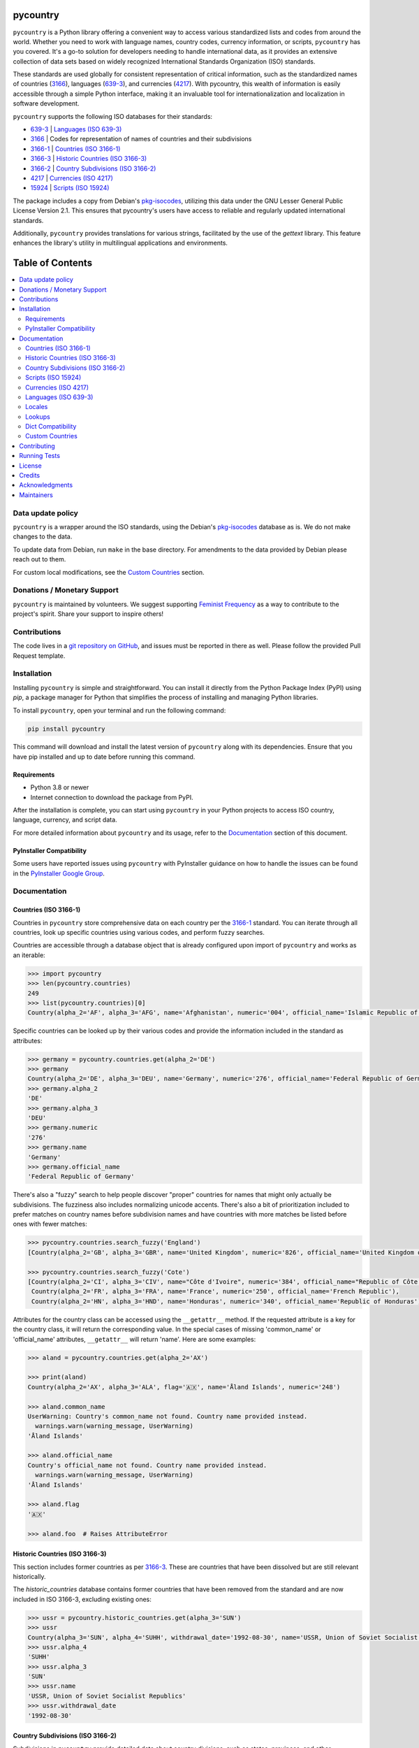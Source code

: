 pycountry
=========

.. image:: https://img.shields.io/pypi/v/pycountry.svg
    :target: https://pypi.org/project/pycountry/
    :alt: PyPI Version

``pycountry`` is a Python library offering a convenient way to access various standardized lists and codes from around the world. Whether you need to work with language names, country codes, currency information, or scripts, ``pycountry`` has you covered. It's a go-to solution for developers needing to handle international data, as it provides an extensive collection of data sets based on widely recognized International Standards Organization (ISO) standards.

These standards are used globally for consistent representation of critical information, such as the standardized names of countries (`3166 <https://en.wikipedia.org/wiki/ISO_3166>`_), languages (`639-3 <https://en.wikipedia.org/wiki/ISO_639-3>`_), and currencies (`4217 <https://en.wikipedia.org/wiki/ISO_4217>`_). With pycountry, this wealth of information is easily accessible through a simple Python interface, making it an invaluable tool for internationalization and localization in software development.

``pycountry`` supports the following ISO databases for their standards:

* `639-3 <https://en.wikipedia.org/wiki/ISO_639-3>`_ | `Languages (ISO 639-3)`_
* `3166 <https://en.wikipedia.org/wiki/ISO_3166>`_ | Codes for representation of names of countries and their subdivisions
* `3166-1 <https://en.wikipedia.org/wiki/ISO_3166-1>`_ | `Countries (ISO 3166-1)`_
* `3166-3 <https://en.wikipedia.org/wiki/ISO_3166-3>`_ | `Historic Countries (ISO 3166-3)`_
* `3166-2 <https://en.wikipedia.org/wiki/ISO_3166-2>`_ | `Country Subdivisions (ISO 3166-2)`_
* `4217 <https://en.wikipedia.org/wiki/ISO_4217>`_ | `Currencies (ISO 4217)`_
* `15924 <https://en.wikipedia.org/wiki/ISO_15924>`_ | `Scripts (ISO 15924)`_

The package includes a copy from Debian's `pkg-isocodes <https://salsa.debian.org/iso-codes-team/iso-codes>`_, utilizing this data under the GNU Lesser General Public License Version 2.1. This ensures that pycountry's users have access to reliable and regularly updated international standards.

Additionally, ``pycountry`` provides translations for various strings, facilitated by the use of the `gettext` library. This feature enhances the library's utility in multilingual applications and environments.

Table of Contents
================

.. contents::
   :local:
   :depth: 2

Data update policy
------------------

``pycountry`` is a wrapper around the ISO standards, using the Debian's `pkg-isocodes <https://salsa.debian.org/iso-codes-team/iso-codes>`_ database as is. We do not make changes to the data.

To update data from Debian, run ``make`` in the base directory. For amendments to the data provided by Debian please reach out to them.

For custom local modifications, see the `Custom Countries`_ section.

Donations / Monetary Support
----------------------------

``pycountry`` is maintained by volunteers. We suggest supporting `Feminist Frequency <https://feministfrequency.com/donate/>`_ as a way to contribute to the project's spirit. Share your support to inspire others!

Contributions
-------------

The code lives in a `git repository on GitHub <https://github.com/pycountry/pycountry>`_, and issues must be reported in there as well. Please follow the provided Pull Request template.

Installation
------------

Installing ``pycountry`` is simple and straightforward. You can install it directly from the Python Package Index (PyPI) using `pip`, a package manager for Python that simplifies the process of installing and managing Python libraries.

To install ``pycountry``, open your terminal and run the following command:

.. code:: pycon

  pip install pycountry

This command will download and install the latest version of ``pycountry`` along with its dependencies. Ensure that you have pip installed and up to date before running this command.

Requirements
^^^^^^^^^^^^

* Python 3.8 or newer
* Internet connection to download the package from PyPI.

After the installation is complete, you can start using ``pycountry`` in your Python projects to access ISO country, language, currency, and script data.

For more detailed information about ``pycountry`` and its usage, refer to the `Documentation`_ section of this document.

PyInstaller Compatibility
^^^^^^^^^^^^^^^^^^^^^^^^^

Some users have reported issues using ``pycountry`` with PyInstaller guidance on how to handle the issues can be found in the `PyInstaller Google Group <https://groups.google.com/g/pyinstaller/c/OYhJdeZ9010/m/vLhYAWUzAQAJ>`_.

Documentation
-------------

Countries (ISO 3166-1)
^^^^^^^^^^^^^^^^^^^^^^

Countries in ``pycountry`` store comprehensive data on each country per the `3166-1 <https://en.wikipedia.org/wiki/ISO_3166-1>`_ standard. You can iterate through all countries, look up specific countries using various codes, and perform fuzzy searches.

Countries are accessible through a database object that is already configured upon import of ``pycountry`` and works as an iterable:

.. code:: pycon

  >>> import pycountry
  >>> len(pycountry.countries)
  249
  >>> list(pycountry.countries)[0]
  Country(alpha_2='AF', alpha_3='AFG', name='Afghanistan', numeric='004', official_name='Islamic Republic of Afghanistan')

Specific countries can be looked up by their various codes and provide the information included in the standard as attributes:

.. code:: pycon

  >>> germany = pycountry.countries.get(alpha_2='DE')
  >>> germany
  Country(alpha_2='DE', alpha_3='DEU', name='Germany', numeric='276', official_name='Federal Republic of Germany')
  >>> germany.alpha_2
  'DE'
  >>> germany.alpha_3
  'DEU'
  >>> germany.numeric
  '276'
  >>> germany.name
  'Germany'
  >>> germany.official_name
  'Federal Republic of Germany'

There's also a "fuzzy" search to help people discover "proper" countries for names that might only actually be subdivisions. The fuzziness also includes normalizing unicode accents. There's also a bit of prioritization included to prefer matches on country names before subdivision names and have countries with more matches be listed before ones with fewer matches:

.. code:: pycon

  >>> pycountry.countries.search_fuzzy('England')
  [Country(alpha_2='GB', alpha_3='GBR', name='United Kingdom', numeric='826', official_name='United Kingdom of Great Britain and Northern Ireland')]

  >>> pycountry.countries.search_fuzzy('Cote')
  [Country(alpha_2='CI', alpha_3='CIV', name="Côte d'Ivoire", numeric='384', official_name="Republic of Côte d'Ivoire"),
   Country(alpha_2='FR', alpha_3='FRA', name='France', numeric='250', official_name='French Republic'),
   Country(alpha_2='HN', alpha_3='HND', name='Honduras', numeric='340', official_name='Republic of Honduras')]

Attributes for the country class can be accessed using the ``__getattr__`` method. If the requested attribute is a key for the country class, it will return the corresponding value. In the special cases of missing 'common_name' or 'official_name' attributes, ``__getattr__`` will return 'name'. Here are some examples:

.. code:: pycon

  >>> aland = pycountry.countries.get(alpha_2='AX')

  >>> print(aland)
  Country(alpha_2='AX', alpha_3='ALA', flag='🇦🇽', name='Åland Islands', numeric='248')

  >>> aland.common_name
  UserWarning: Country's common_name not found. Country name provided instead.
    warnings.warn(warning_message, UserWarning)
  'Åland Islands'

  >>> aland.official_name
  Country's official_name not found. Country name provided instead.
    warnings.warn(warning_message, UserWarning)
  'Åland Islands'

  >>> aland.flag
  '🇦🇽'

  >>> aland.foo  # Raises AttributeError

Historic Countries (ISO 3166-3)
^^^^^^^^^^^^^^^^^^^^^^^^^^^^^^^

This section includes former countries as per `3166-3 <https://en.wikipedia.org/wiki/ISO_3166-3>`_. These are countries that have been dissolved but are still relevant historically.

The `historic_countries` database contains former countries that have been removed from the standard and are now included in ISO 3166-3, excluding existing ones:

.. code:: pycon

 >>> ussr = pycountry.historic_countries.get(alpha_3='SUN')
 >>> ussr
 Country(alpha_3='SUN', alpha_4='SUHH', withdrawal_date='1992-08-30', name='USSR, Union of Soviet Socialist Republics', numeric='810')
 >>> ussr.alpha_4
 'SUHH'
 >>> ussr.alpha_3
 'SUN'
 >>> ussr.name
 'USSR, Union of Soviet Socialist Republics'
 >>> ussr.withdrawal_date
 '1992-08-30'


Country Subdivisions (ISO 3166-2)
^^^^^^^^^^^^^^^^^^^^^^^^^^^^^^^^^

Subdivisions in ``pycountry`` provide detailed data about country divisions, such as states, provinces, and other administrative regions as per `3166-2 <https://en.wikipedia.org/wiki/ISO_3166-2>`_.

The country ``subdivisions`` are a little more complex than the ``countries`` because they are in a nested structure.

All subdivisons can be accessed directly:

.. code:: pycon

  >>> len(pycountry.subdivisions)
  4847
  >>> list(pycountry.subdivisions)[0]
  Subdivision(code='AD-07', country_code='AD', name='Andorra la Vella', parent_code=None, type='Parish')

Subdivisions can be accessed using their unique code. The resulting object will provide at least their code, name and type:

.. code:: pycon

  >>> de_st = pycountry.subdivisions.get(code='DE-ST')
  >>> de_st.code
  'DE-ST'
  >>> de_st.name
  'Sachsen-Anhalt'
  >>> de_st.type
  'State'
  >>> de_st.country
  Country(alpha_2='DE', alpha_3='DEU', name='Germany', numeric='276', official_name='Federal Republic of Germany')

Some subdivisions specify another subdivision as a parent:

.. code:: pycon

  >>> al_br = pycountry.subdivisions.get(code='AL-BU')
  >>> al_br.code
  'AL-BU'
  >>> al_br.name
  'Bulqiz\xeb'
  >>> al_br.type
  'District'
  >>> al_br.parent_code
  'AL-09'
  >>> al_br.parent
  Subdivision(code='AL-09', country_code='AL', name='Dib\xebr', parent_code=None, type='County')
  >>> al_br.parent.name
  'Dib\xebr'

The divisions of a single country can be queried using the country_code index:

.. code:: pycon

  >>> len(pycountry.subdivisions.get(country_code='DE'))
  16

  >>> len(pycountry.subdivisions.get(country_code='US'))
  57

Similar to countries, the `search_fuzzy` method has been implemented for subdivisions to facilitate finding relevant subdivision entries. This method includes unicode normalization for accents and prioritizes matches on subdivision names. The search algorithm is designed to return more relevant matches first:

This method is especially useful for cases where the exact name or code of the subdivision is not known.

.. code:: pycon

  >>> pycountry.subdivisions.search_fuzzy('York')
    [Subdivision(code='GB-YOR', country_code='GB', name='York', parent='GB-ENG', parent_code='GB-GB-ENG', type='Unitary authority')
    Subdivision(code='GB-ERY', country_code='GB', name='East Riding of Yorkshire', parent='GB-ENG', parent_code='GB-GB-ENG', type='Unitary authority')
    Subdivision(code='GB-NYK', country_code='GB', name='North Yorkshire', parent='GB-ENG', parent_code='GB-GB-ENG', type='Two-tier county')
    Subdivision(code='US-NY', country_code='US', name='New York', parent_code=None, type='State')]

Scripts (ISO 15924)
^^^^^^^^^^^^^^^^^^^

Access script information based on `15924 <https://en.wikipedia.org/wiki/ISO_15924>`_, useful for applications dealing with linguistic and cultural data. Scripts are available from a database similar to the countries:

.. code:: pycon

  >>> len(pycountry.scripts)
  169
  >>> list(pycountry.scripts)[0]
  Script(alpha_4='Afak', name='Afaka', numeric='439')

  >>> latin = pycountry.scripts.get(name='Latin')
  >>> latin
  Script(alpha_4='Latn', name='Latin', numeric='215')
  >>> latin.alpha4
  'Latn'
  >>> latin.name
  'Latin'
  >>> latin.numeric
  '215'


Currencies (ISO 4217)
^^^^^^^^^^^^^^^^^^^^^

Access currency infromation based on `4217 <https://en.wikipedia.org/wiki/ISO_4217>`_, including currency names and codes. The currencies database is, again, similar to the ones before:

.. code:: pycon

  >>> len(pycountry.currencies)
  182
  >>> list(pycountry.currencies)[0]
  Currency(alpha_3='AED', name='UAE Dirham', numeric='784')
  >>> argentine_peso = pycountry.currencies.get(alpha_3='ARS')
  >>> argentine_peso
  Currency(alpha_3='ARS', name='Argentine Peso', numeric='032')
  >>> argentine_peso.alpha_3
  'ARS'
  >>> argentine_peso.name
  'Argentine Peso'
  >>> argentine_peso.numeric
  '032'


Languages (ISO 639-3)
^^^^^^^^^^^^^^^^^^^^^

The language database in ``pycountry`` covers a wide range of languages as per `639-3 <https://en.wikipedia.org/wiki/ISO_639-3>`_. This is particularly useful for multilingual applications.

.. code:: pycon

  >>> len(pycountry.languages)
  7874
  >>> list(pycountry.languages)[0]
  Language(alpha_3='aaa', name='Ghotuo', scope='I', type='L')

  >>> aragonese = pycountry.languages.get(alpha_2='an')
  >>> aragonese.alpha_2
  'an'
  >>> aragonese.alpha_3
  'arg'
  >>> aragonese.name
  'Aragonese'

  >>> bengali = pycountry.languages.get(alpha_2='bn')
  >>> bengali.name
  'Bengali'
  >>> bengali.common_name
  'Bangla'

Locales
^^^^^^^

``pycountry`` provides locale support, compatible with Python's gettext module, enabling easy translation of country names and other data.


Locales are available in the ``pycountry.LOCALES_DIR`` subdirectory of this package. The translation domains are called ``isoXXX`` according to the standard they provide translations for. The directory is structured in a way compatible to Python's gettext module.

Here is an example translating language names:

.. code:: pycon

  >>> import gettext
  >>> german = gettext.translation('iso3166-1', pycountry.LOCALES_DIR,
  ...                              languages=['de'])
  >>> german.install()
  >>> _('Germany')
  'Deutschland'


Lookups
^^^^^^^

You can perform case-insensitive lookups for countries, languages, and other data without knowing the exact key to match.

The search will end once the first match is found, which is returned. This can sometimes result in unexpected or unintuitive returns.

.. code:: pycon

  >>> pycountry.countries.lookup('de')
  <pycountry.db.Country object at 0x...>

The search ends with the first match, which is returned.


Dict Compatibility
^^^^^^^^^^^^^^^^^^

All ``pycountry`` objects can be cast to dictionaries for ease of use and integration with other Python data structures.

.. code:: pycon

 >>> country = pycountry.countries.lookup('de')
 >>> dict(country)
 {'alpha_2': 'DE', 'name': 'Germany', ...}


Custom Countries
^^^^^^^^^^^^^^^^

While ``pycountry`` adheres to ISO standards, it also allows runtime modifications like adding or removing entries to suit specific needs.

Add a non-ISO country:

.. code:: pycon

 >>> pycountry.countries.add_entry(alpha_2="XK", alpha_3="XXK", name="Kosovo", numeric="926")

Remove a country from a database:

.. code:: pycon

 >>> pycountry.countries.remove_entry(alpha_2="XK")

Contributing
------------

We welcome contributions to ``pycountry``! Whether it's improving documentation, adding new features, or fixing bugs, your contributions are greatly appreciated.

To get started:

#. Fork the repository on GitHub.
#. Clone your fork locally using ``git clone <your-fork-url>``.
#. Navigate to the cloned directory: ``cd pycountry``.
#. Install the project and its dependencies: ``pip install -e .`` (This installs the package in editable mode).
#. Create a new feature branch: ``git checkout -b my-new-feature``.
#. Make your changes and commit them: ``git commit -am 'Add some feature'``.
#. Push the branch to GitHub: ``git push origin my-new-feature``.
#. Submit a pull request through the GitHub website.

Please ensure your code adheres to the project's coding standards and includes appropriate tests. Additionally, update or add documentation as necessary. For more detailed information, refer to our `CONTRIBUTING <https://github.com/pycountry/pycountry/blob/main/CONTRIBUTING.md>`_ file.

Running Tests
-------------

To maintain the quality of ``pycountry``, we encourage contributors to run tests and perform code quality checks before submitting any changes. ``pycountry`` uses Poetry for dependency management and tools like ``mypy``, ``pre-commit``, and ``make`` for testing and linting.

To run the test suite:

#. Install Poetry if you haven't already. Visit the Poetry website for `installation instructions <https://python-poetry.org/docs/#installation>`_.
#. Install the project dependencies by running ``poetry install`` in the project's root directory. This command also installs necessary tools like ``mypy`` and ``pre-commit`` as defined in ``pyproject.toml``.
#. Activate the Poetry shell with ``poetry shell``. This will spawn a new shell subprocess, which is configured to use your project’s virtual environment.
4. Run the unit tests, linting checks, and type checks using ``make check``. Ensure you have `make` installed on your system (commonly pre-installed on Unix-like systems).
#. Ensure all tests pass successfully.

If you add new features or fix bugs, please include corresponding tests. Follow the project's coding standards and update documentation as needed.

Note: The project's dependencies and the environment needed to run tests are managed by Poetry, using the ``pyproject.toml`` and ``poetry.lock`` files.

License
-------

``pycountry`` is made available under the GNU Lesser General Public License Version 2.1 (LGPL 2.1). This license allows you to use, modify, and distribute the library in your own projects.

For more details, see the `LICENSE <https://github.com/pycountry/pycountry/blob/main/LICENSE.txt>`_ file included with the source code.

Credits
-------

``pycountry`` is developed and maintained by a community of developers and contributors. Special thanks to everyone who has contributed their time and effort.
We gratefully acknowledge the Debian `pkg iso-codes <https://salsa.debian.org/iso-codes-team/iso-codes>`_ team and contributors for their work and for making this resource freely available.

For a complete list of contributors, see the `COPYRIGHT <https://github.com/pycountry/pycountry/blob/main/COPYRIGHT.txt>`_ file.

Acknowledgments
----------------

We would like to express our gratitude to the authors and maintainers of the following libraries, which have greatly contributed to the functionality and internationalization of ``pycountry``:

* `country-info <https://github.com/countryinfo/countryinfo>`_
* `babel <https://github.com/python-babel/babel>`_

These libraries provide valuable data and localization support that complement the features of ``pycountry``.

Maintainers
-----------

* `Christian Theune <https://github.com/ctheune>`_
* `Nate Schimmoller <https://github.com/nschimmoller>`_
* `Zachary Ware <https://github.com/zware>`_
